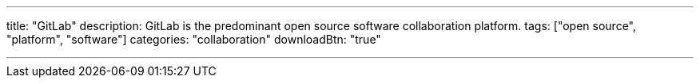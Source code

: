 ---
title: "GitLab"
description: GitLab is the predominant open source software collaboration platform.
tags: ["open source", "platform", "software"]
categories: "collaboration"
downloadBtn: "true"

---
:toc:

